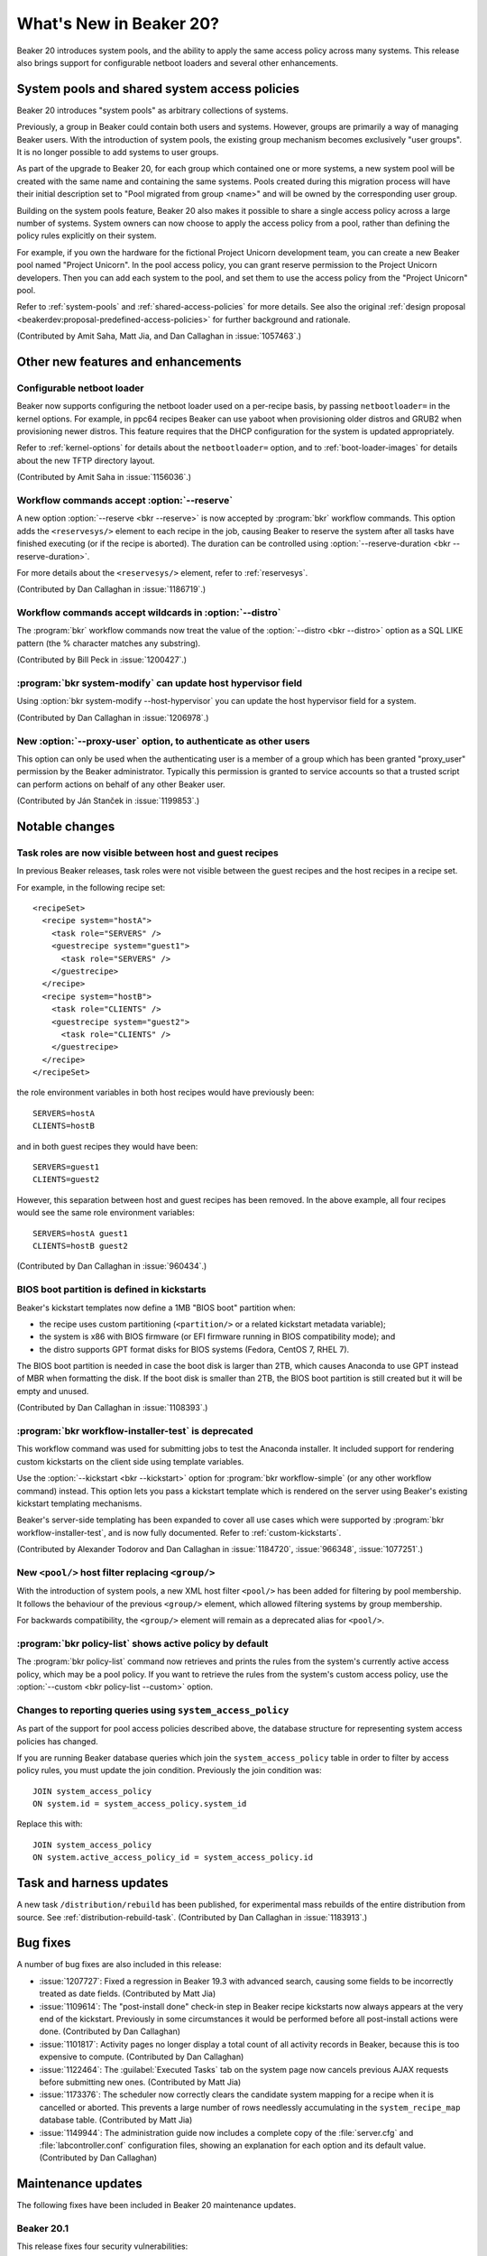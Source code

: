 What's New in Beaker 20?
========================

Beaker 20 introduces system pools, and the ability to apply the same access 
policy across many systems.
This release also brings support for configurable netboot loaders and several 
other enhancements.

System pools and shared system access policies
----------------------------------------------

Beaker 20 introduces "system pools" as arbitrary collections of systems.

Previously, a group in Beaker could contain both users and systems. However, 
groups are primarily a way of managing Beaker users. With the introduction of 
system pools, the existing group mechanism becomes exclusively "user groups". 
It is no longer possible to add systems to user groups.

As part of the upgrade to Beaker 20, for each group which contained one or more 
systems, a new system pool will be created with the same name and containing 
the same systems. Pools created during this migration process will have their 
initial description set to "Pool migrated from group <name>" and will be owned 
by the corresponding user group.

Building on the system pools feature, Beaker 20 also makes it possible to share 
a single access policy across a large number of systems. System owners can now 
choose to apply the access policy from a pool, rather than defining the policy 
rules explicitly on their system.

For example, if you own the hardware for the fictional Project Unicorn 
development team, you can create a new Beaker pool named "Project Unicorn". In 
the pool access policy, you can grant reserve permission to the Project Unicorn 
developers. Then you can add each system to the pool, and set them to use the 
access policy from the "Project Unicorn" pool.

Refer to :ref:`system-pools` and :ref:`shared-access-policies` for more 
details.
See also the original :ref:`design proposal 
<beakerdev:proposal-predefined-access-policies>` for further background and 
rationale.

(Contributed by Amit Saha, Matt Jia, and Dan Callaghan in :issue:`1057463`.)

Other new features and enhancements
-----------------------------------

Configurable netboot loader
~~~~~~~~~~~~~~~~~~~~~~~~~~~

Beaker now supports configuring the netboot loader used on a per-recipe basis, 
by passing ``netbootloader=`` in the kernel options. For example, in ppc64 
recipes Beaker can use yaboot when provisioning older distros and GRUB2 when 
provisioning newer distros. This feature requires that the DHCP configuration 
for the system is updated appropriately.

Refer to :ref:`kernel-options` for details about the ``netbootloader=`` option, 
and to :ref:`boot-loader-images` for details about the new TFTP directory 
layout.

(Contributed by Amit Saha in :issue:`1156036`.)

Workflow commands accept :option:`--reserve`
~~~~~~~~~~~~~~~~~~~~~~~~~~~~~~~~~~~~~~~~~~~~

A new option :option:`--reserve <bkr --reserve>` is now accepted by 
:program:`bkr` workflow commands. This option adds the ``<reservesys/>`` 
element to each recipe in the job, causing Beaker to reserve the system after 
all tasks have finished executing (or if the recipe is aborted). The duration 
can be controlled using :option:`--reserve-duration <bkr --reserve-duration>`.

For more details about the ``<reservesys/>`` element, refer to 
:ref:`reservesys`.

(Contributed by Dan Callaghan in :issue:`1186719`.)

Workflow commands accept wildcards in :option:`--distro`
~~~~~~~~~~~~~~~~~~~~~~~~~~~~~~~~~~~~~~~~~~~~~~~~~~~~~~~~

The :program:`bkr` workflow commands now treat the value of the 
:option:`--distro <bkr --distro>` option as a SQL LIKE pattern (the % character 
matches any substring).

(Contributed by Bill Peck in :issue:`1200427`.)

:program:`bkr system-modify` can update host hypervisor field
~~~~~~~~~~~~~~~~~~~~~~~~~~~~~~~~~~~~~~~~~~~~~~~~~~~~~~~~~~~~~

Using :option:`bkr system-modify --host-hypervisor` you can update the host 
hypervisor field for a system.

(Contributed by Dan Callaghan in :issue:`1206978`.)

New :option:`--proxy-user` option, to authenticate as other users
~~~~~~~~~~~~~~~~~~~~~~~~~~~~~~~~~~~~~~~~~~~~~~~~~~~~~~~~~~~~~~~~~

This option can only be used when the authenticating user is a member of 
a group which has been granted "proxy_user" permission by the Beaker 
administrator. Typically this permission is granted to service accounts so that 
a trusted script can perform actions on behalf of any other Beaker user.

(Contributed by Ján Stanček in :issue:`1199853`.)


Notable changes
---------------

Task roles are now visible between host and guest recipes
~~~~~~~~~~~~~~~~~~~~~~~~~~~~~~~~~~~~~~~~~~~~~~~~~~~~~~~~~

In previous Beaker releases, task roles were not visible between the guest 
recipes and the host recipes in a recipe set.

For example, in the following recipe set::

    <recipeSet>
      <recipe system="hostA">
        <task role="SERVERS" />
        <guestrecipe system="guest1">
          <task role="SERVERS" />
        </guestrecipe>
      </recipe>
      <recipe system="hostB">
        <task role="CLIENTS" />
        <guestrecipe system="guest2">
          <task role="CLIENTS" />
        </guestrecipe>
      </recipe>
    </recipeSet>

the role environment variables in both host recipes would have previously 
been::

    SERVERS=hostA
    CLIENTS=hostB

and in both guest recipes they would have been::

    SERVERS=guest1
    CLIENTS=guest2

However, this separation between host and guest recipes has been removed. In 
the above example, all four recipes would see the same role environment 
variables::

    SERVERS=hostA guest1
    CLIENTS=hostB guest2

(Contributed by Dan Callaghan in :issue:`960434`.)

BIOS boot partition is defined in kickstarts
~~~~~~~~~~~~~~~~~~~~~~~~~~~~~~~~~~~~~~~~~~~~

Beaker's kickstart templates now define a 1MB "BIOS boot" partition when:

* the recipe uses custom partitioning (``<partition/>`` or a related
  kickstart metadata variable);
* the system is x86 with BIOS firmware (or EFI firmware running in BIOS
  compatibility mode); and
* the distro supports GPT format disks for BIOS systems (Fedora, CentOS 7,
  RHEL 7).

The BIOS boot partition is needed in case the boot disk is larger than 2TB, 
which causes Anaconda to use GPT instead of MBR when formatting the disk. If 
the boot disk is smaller than 2TB, the BIOS boot partition is still created but 
it will be empty and unused.

(Contributed by Dan Callaghan in :issue:`1108393`.)

:program:`bkr workflow-installer-test` is deprecated
~~~~~~~~~~~~~~~~~~~~~~~~~~~~~~~~~~~~~~~~~~~~~~~~~~~~

This workflow command was used for submitting jobs to test the Anaconda 
installer. It included support for rendering custom kickstarts on the client 
side using template variables.

Use the :option:`--kickstart <bkr --kickstart>` option for :program:`bkr 
workflow-simple` (or any other workflow command) instead. This option lets you 
pass a kickstart template which is rendered on the server using Beaker's 
existing kickstart templating mechanisms.

Beaker's server-side templating has been expanded to cover all use cases which 
were supported by :program:`bkr workflow-installer-test`, and is now fully 
documented. Refer to :ref:`custom-kickstarts`.

(Contributed by Alexander Todorov and Dan Callaghan in :issue:`1184720`, 
:issue:`966348`, :issue:`1077251`.)

New ``<pool/>`` host filter replacing ``<group/>``
~~~~~~~~~~~~~~~~~~~~~~~~~~~~~~~~~~~~~~~~~~~~~~~~~~

With the introduction of system pools, a new XML host filter ``<pool/>`` has 
been added for filtering by pool membership. It follows the behaviour of the 
previous ``<group/>`` element, which allowed filtering systems by group 
membership.

For backwards compatibility, the ``<group/>`` element will remain as 
a deprecated alias for ``<pool/>``.

:program:`bkr policy-list` shows active policy by default
~~~~~~~~~~~~~~~~~~~~~~~~~~~~~~~~~~~~~~~~~~~~~~~~~~~~~~~~~

The :program:`bkr policy-list` command now retrieves and prints the rules from 
the system's currently active access policy, which may be a pool policy. If you 
want to retrieve the rules from the system's custom access policy, use the 
:option:`--custom <bkr policy-list --custom>` option.

Changes to reporting queries using ``system_access_policy``
~~~~~~~~~~~~~~~~~~~~~~~~~~~~~~~~~~~~~~~~~~~~~~~~~~~~~~~~~~~

As part of the support for pool access policies described above, the database 
structure for representing system access policies has changed.

If you are running Beaker database queries which join the 
``system_access_policy`` table in order to filter by access policy rules, you 
must update the join condition. Previously the join condition was::

    JOIN system_access_policy
    ON system.id = system_access_policy.system_id

Replace this with::

    JOIN system_access_policy
    ON system.active_access_policy_id = system_access_policy.id


Task and harness updates
------------------------

A new task ``/distribution/rebuild`` has been published, for experimental mass 
rebuilds of the entire distribution from source. See 
:ref:`distribution-rebuild-task`.
(Contributed by Dan Callaghan in :issue:`1183913`.)


Bug fixes
---------

A number of bug fixes are also included in this release:

* :issue:`1207727`: Fixed a regression in Beaker 19.3 with advanced search,
  causing some fields to be incorrectly treated as date fields. (Contributed by 
  Matt Jia)
* :issue:`1109614`: The "post-install done" check-in step in Beaker recipe
  kickstarts now always appears at the very end of the kickstart. Previously in 
  some circumstances it would be performed before all post-install actions were 
  done. (Contributed by Dan Callaghan)
* :issue:`1101817`: Activity pages no longer display a total count of all
  activity records in Beaker, because this is too expensive to compute. 
  (Contributed by Dan Callaghan)
* :issue:`1122464`: The :guilabel:`Executed Tasks` tab on the system page now
  cancels previous AJAX requests before submitting new ones. (Contributed by 
  Matt Jia)
* :issue:`1173376`: The scheduler now correctly clears the candidate system
  mapping for a recipe when it is cancelled or aborted. This prevents a large 
  number of rows needlessly accumulating in the ``system_recipe_map`` database 
  table. (Contributed by Matt Jia)
* :issue:`1149944`: The administration guide now includes a complete copy of
  the :file:`server.cfg` and :file:`labcontroller.conf` configuration files, 
  showing an explanation for each option and its default value. (Contributed by 
  Dan Callaghan)

.. unreleased bugs on develop:
   * :issue:`1202667`: netbootloader= argument is leaked to the kernel (Contributed by Amit Saha)
   * :issue:`1200242`: Add an activity page for System pools (Contributed by Amit Saha)
   * :issue:`1199368`: when a user group is deleted, any pools owned by the group should become owned by the deletor instead (Contributed by Amit Saha)
   * :issue:`1206011`: pool page shows Deleting and then does nothing, when pool name includes # (Contributed by Matt Jia)
   * :issue:`1203981`: My Pools link in menu (Contributed by Matt Jia)
   * :issue:`1203978`: System.can_* methods for permission checking need to use active_access_policy instead of custom_access_policy (Contributed by Amit Saha)
   * :issue:`1199347`: allow system pools to be deleted and renamed (Contributed by Amit Saha)
   * :issue:`1206983`: Update active access policy when a system is removed from a pool (Contributed by Amit Saha)

.. purely internal implementation details:
   * :issue:`1124804`: Switch to SQLAlchemy "back_populates" directive (Contributed by Dan Callaghan)
   * :issue:`1196511`: no released busybox in beaker repos for rhel7 ppc64le (Contributed by Dan Callaghan)

Maintenance updates
-------------------

The following fixes have been included in Beaker 20 maintenance updates.

Beaker 20.1
~~~~~~~~~~~

This release fixes four security vulnerabilities:

* :issue:`1215034`: Modifying key types and power types is now properly
  restricted to Beaker administrators. Previously these operations were 
  unintentionally available to all users, including anonymous users. 
  (Contributed by Matt Jia)
* :issue:`1215020`: DTDs and XML entities are no longer accepted in job XML
  submitted to Beaker. This prevents a type of attack called "XXE" where an 
  authenticated user can cause Beaker to disclose the contents of files on the 
  server's filesystem. (Contributed by Dan Callaghan)
* :issue:`1215030`: Recipe set comments are no longer interpreted as HTML,
  they are now interpreted as plain text and HTML characters are escaped. This 
  prevents authenticated users from performing ``<script>`` injection attacks 
  using recipe set comments. (Contributed by Dan Callaghan)
* :issue:`1215024`: Closing ``</script>`` tags are now properly escaped in the
  JavaScript source for the advanced search bar. (Contributed by Dan Callaghan)


Beaker 20.2
~~~~~~~~~~~

* :issue:`1226076`: Fixed a problem with the handling of ``<group/>`` and
  ``<pool/>`` elements in ``<hostRequires/>`` which would cause the filter to 
  match incorrect systems, and in some cases exhaust temp table space on the 
  database. (Contributed by Matt Jia)
* :issue:`1212517`: The :program:`bkr` client is now compatible with the
  SSL-related changes in Python 2.7.9. (Contributed by Dan Callaghan)
* :issue:`1102442`: The :program:`bkr system-release` command can now also
  release a system which is held by a recipe in Reserved status (using 
  ``<reservesys/>``). (Contributed by Matt Jia)
* :issue:`1181700`: The :program:`bkr system-power` command now accepts
  :option:`--action=none <bkr system-power --action>` in conjunction with 
  :option:`--clear-netboot <bkr system-power --clear-netboot>` to allow 
  clearing a system's netboot configuration without rebooting it. (Contributed 
  by Matt Jia)
* :issue:`1128002`, :issue:`1128004`: Beaker can now perform automatic hardware
  scanning on aarch64 and ppc64le distros. (Contributed by Amit Saha)
* :issue:`1217695`: The pre-defined host filters for the :option:`--host-filter
  <bkr --host-filter>` option have been updated to exclude virtualized systems 
  for CPU-based filters, and a number of new CPU-based filters have been added. 
  (Contributed by Michael Petlan)
* :issue:`1235317`: Beaker now treats Red Hat Gluster Storage 3 like Red Hat
  Enterprise Linux 6 for kickstart templating purposes. (Contributed by Dan 
  Callaghan)
* :issue:`1197074`: The ``<or/>`` and ``<and/>`` elements now have their
  expected effect inside the ``<disk/>`` element in ``<hostRequires/>``. 
  Previously they were ignored. (Contributed by Matt Jia)
* :issue:`1217158`: The :option:`--pool <bkr list-systems --pool>` option
  replaces the :option:`--group` option for :program:`bkr list-systems`. The 
  old option is still accepted as an alias for compatibility. (Contributed by 
  Dan Callaghan)
* :issue:`1219965`: The kickstart templates now define an EFI System Partition
  when using custom partitioning on aarch64, for compatibility with systems 
  which have UEFI firmware. (Contributed by Matt Jia)
* :issue:`1217283`: When a user views the list of systems on the pool page,
  systems which they do not have permission to view will now appear as 
  :guilabel:`(system with restricted visibility)`. (Contributed by Matt Jia)
* :issue:`1213203`: In the list of systems on the pool page, the Remove button
  now correctly appears only when the user has permission to remove the system.  
  Previously the button would always appear. (Contributed by Matt Jia)
* :issue:`1212725`: The :program:`bkr` client now reports a meaningful error
  message when no configuration file was loaded, rather than attempting to 
  connect to localhost. (Contributed by Matt Jia)

Version 1.2-6 of the ``/distribution/inventory`` task has also been released:

* :issue:`1211850`: Fixed false positives in checking if virtualization
  features are disabled by the BIOS, which could occur if the system has "kvm" 
  in its hostname. (Contributed by Amit Saha)

Version 4.66 of the ``rhts`` test development and execution library has also 
been released:

* :issue:`1219920`: The :program:`rhts-lint` command (invoked when building and
  uploading task RPMs) now ignores unrecognised fields in :file:`testinfo.desc` 
  rather than reporting a warning and failing the build. (Contributed by Dan 
  Callaghan)
* :issue:`1219971`: Fixed an issue which would cause :program:`make rpm` to
  incorrectly attempt to upload the task to Beaker when invoked on a Beaker 
  test system. (Contributed by Dan Callaghan)

.. dev only:
   * :issue:`1197917`: tests fail because alembic_version can be created in 
   MyISAM if that is the server default
   * :issue:`1213928`: README is obsolete after split (3b19605)
